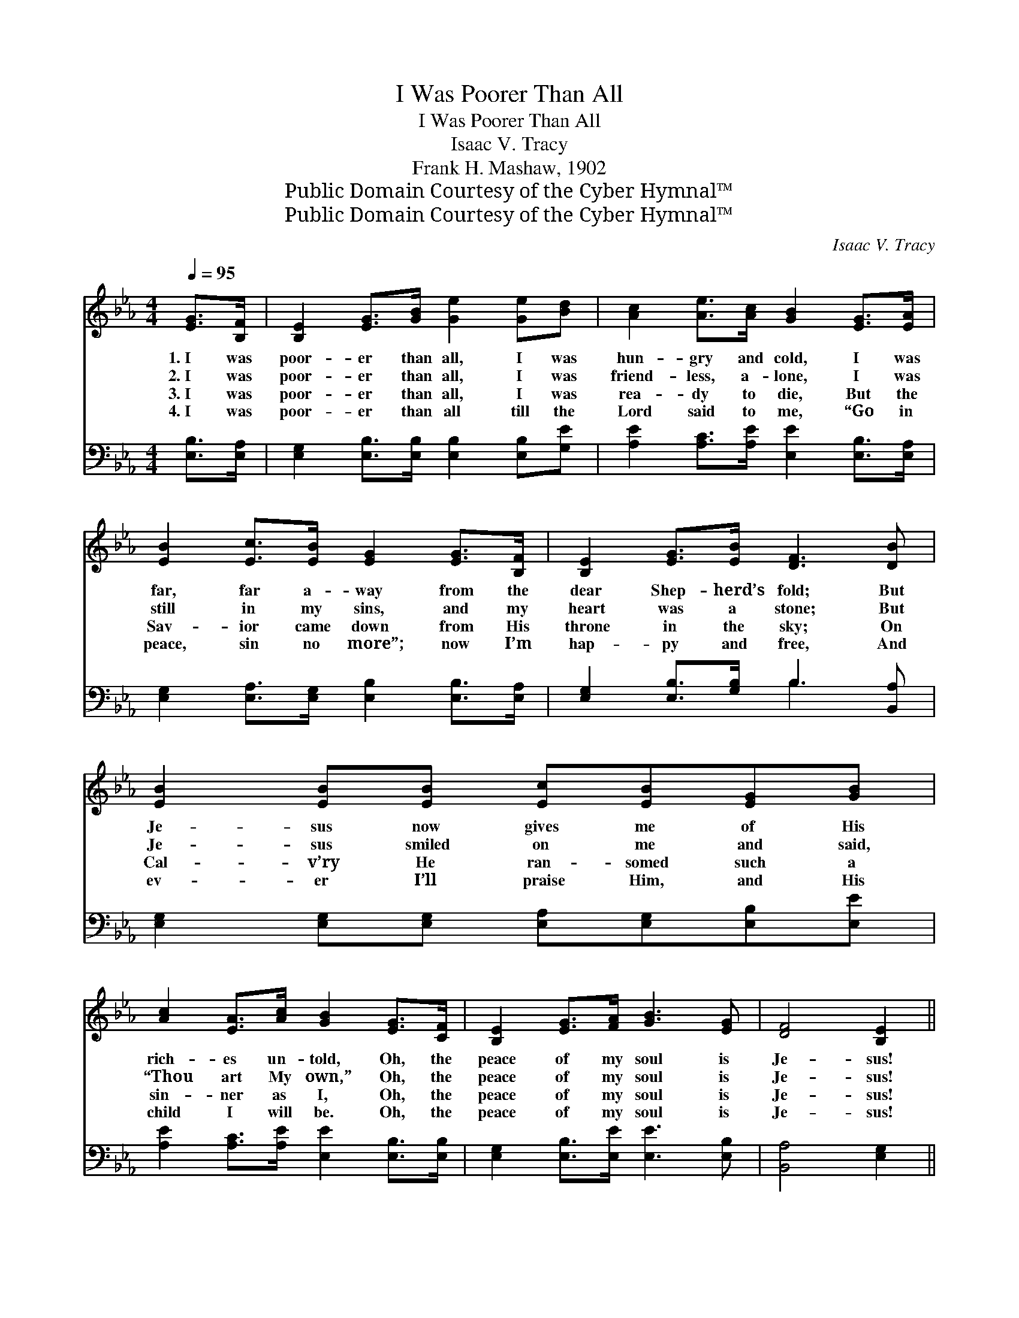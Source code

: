 X:1
T:I Was Poorer Than All
T:I Was Poorer Than All
T:Isaac V. Tracy
T:Frank H. Mashaw, 1902
T:Public Domain Courtesy of the Cyber Hymnal™
T:Public Domain Courtesy of the Cyber Hymnal™
C:Isaac V. Tracy
Z:Public Domain
Z:Courtesy of the Cyber Hymnal™
%%score 1 ( 2 3 )
L:1/8
Q:1/4=95
M:4/4
K:Eb
V:1 treble 
V:2 bass 
V:3 bass 
V:1
 [EG]>[B,F] | [B,E]2 [EG]>[GB] [Ge]2 [Ge][Bd] | [Ac]2 [Ae]>[Ac] [GB]2 [EG]>[EA] | %3
w: 1.~I was|poor- er than all, I was|hun- gry and cold, I was|
w: 2.~I was|poor- er than all, I was|friend- less, a- lone, I was|
w: 3.~I was|poor- er than all, I was|rea- dy to die, But the|
w: 4.~I was|poor- er than all till the|Lord said to me, “Go in|
 [EB]2 [Ec]>[EB] [EG]2 [EG]>[B,F] | [B,E]2 [EG]>[EB] [DF]3 [DB] | [EB]2 [EB][EB] [Ec][EB][EG][GB] | %6
w: far, far a- way from the|dear Shep- herd’s fold; But|Je- sus now gives me of His|
w: still in my sins, and my|heart was a stone; But|Je- sus smiled on me and said,|
w: Sav- ior came down from His|throne in the sky; On|Cal- v’ry He ran- somed such a|
w: peace, sin no more”; now I’m|hap- py and free, And|ev- er I’ll praise Him, and His|
 [Ac]2 [EA]>[Ac] [GB]2 [EG]>[CF] | [B,E]2 [EG]>[FA] [GB]3 [EG] | [DF]4 [B,E]2 || %9
w: rich- es un- told, Oh, the|peace of my soul is|Je- sus!|
w: “Thou art My own,” Oh, the|peace of my soul is|Je- sus!|
w: sin- ner as I, Oh, the|peace of my soul is|Je- sus!|
w: child I will be. Oh, the|peace of my soul is|Je- sus!|
"^Refrain" [EB]>[EB] | [EB]2 [EG]>[GB] [Ge]2 [GB]>[GB] | [Ac]2 [Ae]>[Ac] [GB]2 [EG]>[FA] | %12
w: |||
w: I was|poor- er than all; now I’ve|rich- es to spare, And a|
w: |||
w: |||
 [GB]2 [GB]>[GB] [Ac]2 [GB]>[GB] | [Ac]>[EB] [DA]>[EG] [DF]2 [EG]>[FA] | %14
w: ||
w: home He is build- ing for|me so bright and fair; And some|
w: ||
w: ||
 [GB]2 [GB][Ac] [GB][GB][EG][GB] | [Ac]2 [Ae]>[Ac] [GB]2 [EG]>[FA] | [GB]2 [GB]>[Ac] [GB]3 [EG] | %17
w: |||
w: day I am go- ing to my|home o- ver there, Oh, the|peace of my soul is|
w: |||
w: |||
 [DF]4 [B,E]2 |] %18
w: |
w: Je- sus!|
w: |
w: |
V:2
 [E,B,]>[E,A,] | [E,G,]2 [E,B,]>[E,B,] [E,B,]2 [E,B,][G,E] | %2
 [A,E]2 [A,C]>[A,E] [E,E]2 [E,B,]>[E,A,] | [E,G,]2 [E,A,]>[E,G,] [E,B,]2 [E,B,]>[E,A,] | %4
 [E,G,]2 [E,B,]>[G,B,] B,3 [B,,A,] | [E,G,]2 [E,G,][E,G,] [E,A,][E,G,][E,B,][E,E] | %6
 [A,E]2 [A,C]>[A,E] [E,E]2 [E,B,]>[E,B,] | [E,G,]2 [E,B,]>[E,E] [E,E]3 [E,B,] | [B,,A,]4 [E,G,]2 || %9
 [E,G,]>[E,G,] | [E,G,]2 [E,B,]>[E,B,] [E,B,]2 [E,E]>[E,E] | %11
 [A,E]2 [A,C]>[A,E] [E,E]2 [E,B,]>[E,B,] | [E,E]2 [E,E]>[E,E] [E,E]2 [E,E]>[E,E] | %13
 [A,E]>[G,B,] [F,B,]>[E,B,] [B,,B,]2 [E,B,]>[E,B,] | [E,E]2 [E,E][E,E] [E,E][E,E][E,B,][E,E] | %15
 [A,E]2 [A,C]>[A,E] [E,E]2 [E,B,]>[E,B,] | [E,E]2 [E,E]>[E,E] [E,E]3 [E,B,] | [B,,A,]4 [E,G,]2 |] %18
V:3
 x2 | x8 | x8 | x8 | x4 B,3 x | x8 | x8 | x8 | x6 || x2 | x8 | x8 | x8 | x8 | x8 | x8 | x8 | x6 |] %18


